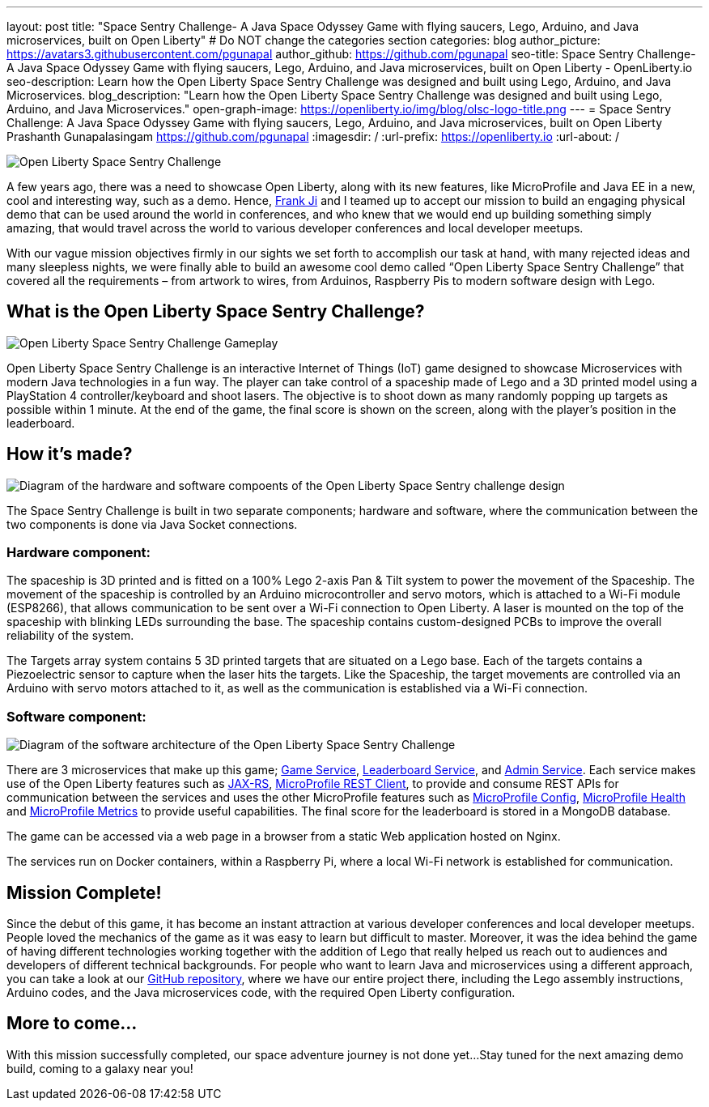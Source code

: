 ---
layout: post
title: "Space Sentry Challenge- A Java Space Odyssey Game with flying saucers, Lego, Arduino, and Java microservices, built on Open Liberty"
# Do NOT change the categories section
categories: blog
author_picture: https://avatars3.githubusercontent.com/pgunapal
author_github: https://github.com/pgunapal
seo-title: Space Sentry Challenge- A Java Space Odyssey Game with flying saucers, Lego, Arduino, and Java microservices, built on Open Liberty - OpenLiberty.io
seo-description: Learn how the Open Liberty Space Sentry Challenge was designed and built using Lego, Arduino, and Java Microservices.
blog_description: "Learn how the Open Liberty Space Sentry Challenge was designed and built using Lego, Arduino, and Java Microservices."
open-graph-image: https://openliberty.io/img/blog/olsc-logo-title.png
---
= Space Sentry Challenge: A Java Space Odyssey Game with flying saucers, Lego, Arduino, and Java microservices, built on Open Liberty
Prashanth Gunapalasingam <https://github.com/pgunapal>
:imagesdir: /
:url-prefix: https://openliberty.io
:url-about: /
//Blank line here is necessary before starting the body of the post.

[#Intro]

image::img/blog/olsc-logo-title.png[Open Liberty Space Sentry Challenge, align="center"]

A few years ago, there was a need to showcase Open Liberty, along with its new features, like MicroProfile and Java EE in a new, cool and interesting way, such as a demo. Hence, https://github.com/fwji[Frank Ji] and I teamed up to accept our mission to build an engaging physical demo that can be used around the world in conferences, and who knew that we would end up building something simply amazing, that would travel across the world to various developer conferences and local developer meetups.

With our vague mission objectives firmly in our sights we set forth to accomplish our task at hand, with many rejected ideas and many sleepless nights, we were finally able to build an awesome cool demo called “Open Liberty Space Sentry Challenge” that covered all the requirements – from artwork to wires, from Arduinos, Raspberry Pis to modern software design with Lego.

[#About]
== What is the Open Liberty Space Sentry Challenge?

image::img/blog/olsc-gameplay.png[Open Liberty Space Sentry Challenge Gameplay, align="center"]

Open Liberty Space Sentry Challenge is an interactive Internet of Things (IoT) game designed to showcase Microservices with modern Java technologies in a fun way. The player can take control of a spaceship made of Lego and a 3D printed model using a PlayStation 4 controller/keyboard and shoot lasers. The objective is to shoot down as many randomly popping up targets as possible within 1 minute. At the end of the game, the final score is shown on the screen, along with the player’s position in the leaderboard.

[#Design]
== How it’s made?

image::img/blog/olsc-gamedesign.png[Diagram of the hardware and software compoents of the Open Liberty Space Sentry challenge design, align="center"]

The Space Sentry Challenge is built in two separate components; hardware and software, where the communication between the two components is done via Java Socket connections.

=== Hardware component:
The spaceship is 3D printed and is fitted on a 100% Lego 2-axis Pan & Tilt system to power the movement of the Spaceship. The movement of the spaceship is controlled by an Arduino microcontroller and servo motors, which is attached to a Wi-Fi module (ESP8266), that allows communication to be sent over a Wi-Fi connection to Open Liberty. A laser is mounted on the top of the spaceship with blinking LEDs surrounding the base. The spaceship contains custom-designed PCBs to improve the overall reliability of the system.

The Targets array system contains 5 3D printed targets that are situated on a Lego base. Each of the targets contains a Piezoelectric sensor to capture when the laser hits the targets. Like the Spaceship, the target movements are controlled via an Arduino with servo motors attached to it, as well as the communication is established via a Wi-Fi connection.

=== Software component:

image::img/blog/olsc-softwarearch.png[Diagram of the software architecture of the Open Liberty Space Sentry Challenge, align="center"]

There are 3 microservices that make up this game; link:https://github.com/OpenLiberty/space-sentry-challenge/tree/master/services/liberty-demo-game[Game Service], link:https://github.com/OpenLiberty/space-sentry-challenge/tree/master/services/liberty-demo-leaderboard[Leaderboard Service], and link:https://github.com/OpenLiberty/space-sentry-challenge/tree/master/services/liberty-demo-admin[Admin Service]. Each service makes use of the Open Liberty features such as link:guides/rest-intro.html[JAX-RS], link:guides/microprofile-rest-client.html[MicroProfile REST Client], to provide and consume REST APIs for communication between the services and uses the other MicroProfile features such as link:guides/microprofile-config-intro.html[MicroProfile Config], link:guides/microprofile-health.html[MicroProfile Health] and link:guides/microprofile-metrics.html[MicroProfile Metrics] to provide useful capabilities. The final score for the leaderboard is stored in a MongoDB database.

The game can be accessed via a web page in a browser from a static Web application hosted on Nginx.

The services run on Docker containers, within a Raspberry Pi, where a local Wi-Fi network is established for communication.

[#End]
== Mission Complete!

Since the debut of this game, it has become an instant attraction at various developer conferences and local developer meetups. People loved the mechanics of the game as it was easy to learn but difficult to master. Moreover, it was the idea behind the game of having different technologies working together with the addition of Lego that really helped us reach out to audiences and developers of different technical backgrounds. For people who want to learn Java and microservices using a different approach, you can take a look at our link:https://github.com/OpenLiberty/space-sentry-challenge[GitHub repository], where we have our entire project there, including the Lego assembly instructions, Arduino codes, and the Java microservices code, with the required Open Liberty configuration.

[#Future]
== More to come...

With this mission successfully completed, our space adventure journey is not done yet... 
Stay tuned for the next amazing demo build, coming to a galaxy near you!